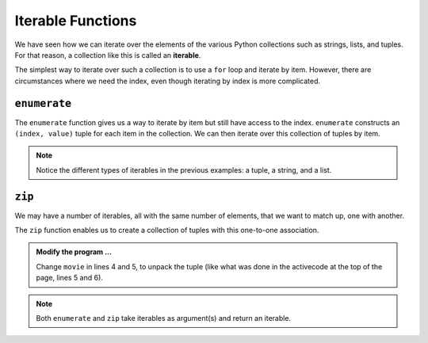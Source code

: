 ..  Copyright (C)  Brad Miller, David Ranum, Jeffrey Elkner, Peter Wentworth, Allen B. Downey, Chris
    Meyers, and Dario Mitchell.  Permission is granted to copy, distribute
    and/or modify this document under the terms of the GNU Free Documentation
    License, Version 1.3 or any later version published by the Free Software
    Foundation; with Invariant Sections being Forward, Prefaces, and
    Contributor List, no Front-Cover Texts, and no Back-Cover Texts.  A copy of
    the license is included in the section entitled "GNU Free Documentation
    License".

.. qnum::
   :prefix: list-29-
   :start: 1

.. index:: iterable

Iterable Functions
------------------

We have seen how we can iterate over the elements of the various Python collections such as strings, 
lists, and tuples. For that reason, a collection like this is called an **iterable**.

The simplest way to iterate over such a collection is to use a ``for`` loop and iterate by item. However, 
there are circumstances where we need the index, even though iterating by index is more complicated. 

.. index:: enumerate

``enumerate``
^^^^^^^^^^^^^

The ``enumerate`` function gives us a way to iterate by item but still have access to the index. 
``enumerate`` constructs an ``(index, value)`` tuple for each item in the collection. We can then 
iterate over this collection of tuples by item.

.. activecode:: tdh1

   actress = ("Julia", "Roberts", 1967, "Pretty Woman", 1990, "Atlanta", "Georgia")
   for tup in enumerate(actress): # entire tuple
       print(tup)

   for (index, ch) in enumerate("Crunchy Frog"): # unpack tuple
       print(index, ch)

   fruit = ["apple", "orange", "banana", "cherry"]
   for (i, f) in enumerate(fruit):
       fruit[i] = f.upper()

   print(fruit)

.. note::
   Notice the different types of iterables in the previous examples: a tuple, a string, and a list.

.. index:: zip
       
``zip``
^^^^^^^

We may have a number of iterables, all with the same number of elements, that we want to match up, 
one with another.

The ``zip`` function enables us to create a collection of tuples with this one-to-one association.

.. activecode:: tdh2

   title = ["Duplicity", "Notting Hill", "Pretty Woman", "Erin Brockovich", "Eat Pray Love", "Mona Lisa Smile"]
   year = (2009, 1999, 1990, 2000, 2010, 2003)

   for movie in zip(title, year):
       print(movie)


.. admonition:: Modify the program ...

   Change ``movie`` in lines 4 and 5, to unpack the tuple (like what was done in the activecode at the
   top of the page, lines 5 and 6).

.. note::
   Both ``enumerate`` and ``zip`` take iterables as argument(s) and return an iterable.


